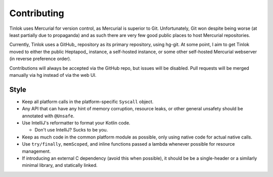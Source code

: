 .. _contributing:

Contributing
============

Tinlok uses Mercurial for version control, as Mercurial is superior to Git. Unfortunately, Git
won despite being worse (at least partially due to propaganda) and as such there are very few
good public places to host Mercurial repositories.

Currently, Tinlok uses a GitHub_ repository as its primary repository, using hg-git. At some
point, I aim to get Tinlok moved to either the public Heptapod_ instance, a self-hosted instance,
or some other self-hosted Mercurial webserver (in reverse preference order).

Contributions will always be accepted via the GitHub repo, but issues will be disabled. Pull
requests will be merged manually via hg instead of via the web UI.

Style
-----

* Keep all platform calls in the platform-specific ``Syscall`` object.

* Any API that can have any hint of memory corruption, resource leaks, or other general unsafety
  should be annotated with ``@Unsafe``.

* Use IntelliJ's reformatter to format your Kotlin code.

  - Don't use IntelliJ? Sucks to be you.

* Keep as much code in the common platform module as possible, only using native code for actual
  native calls.

* Use ``try/finally``, ``memScoped``, and inline functions passed a lambda whenever possible for
  resource management.

* If introducing an external C dependency (avoid this when possible), it should be be a
  single-header or a similarly minimal library, and statically linked.
